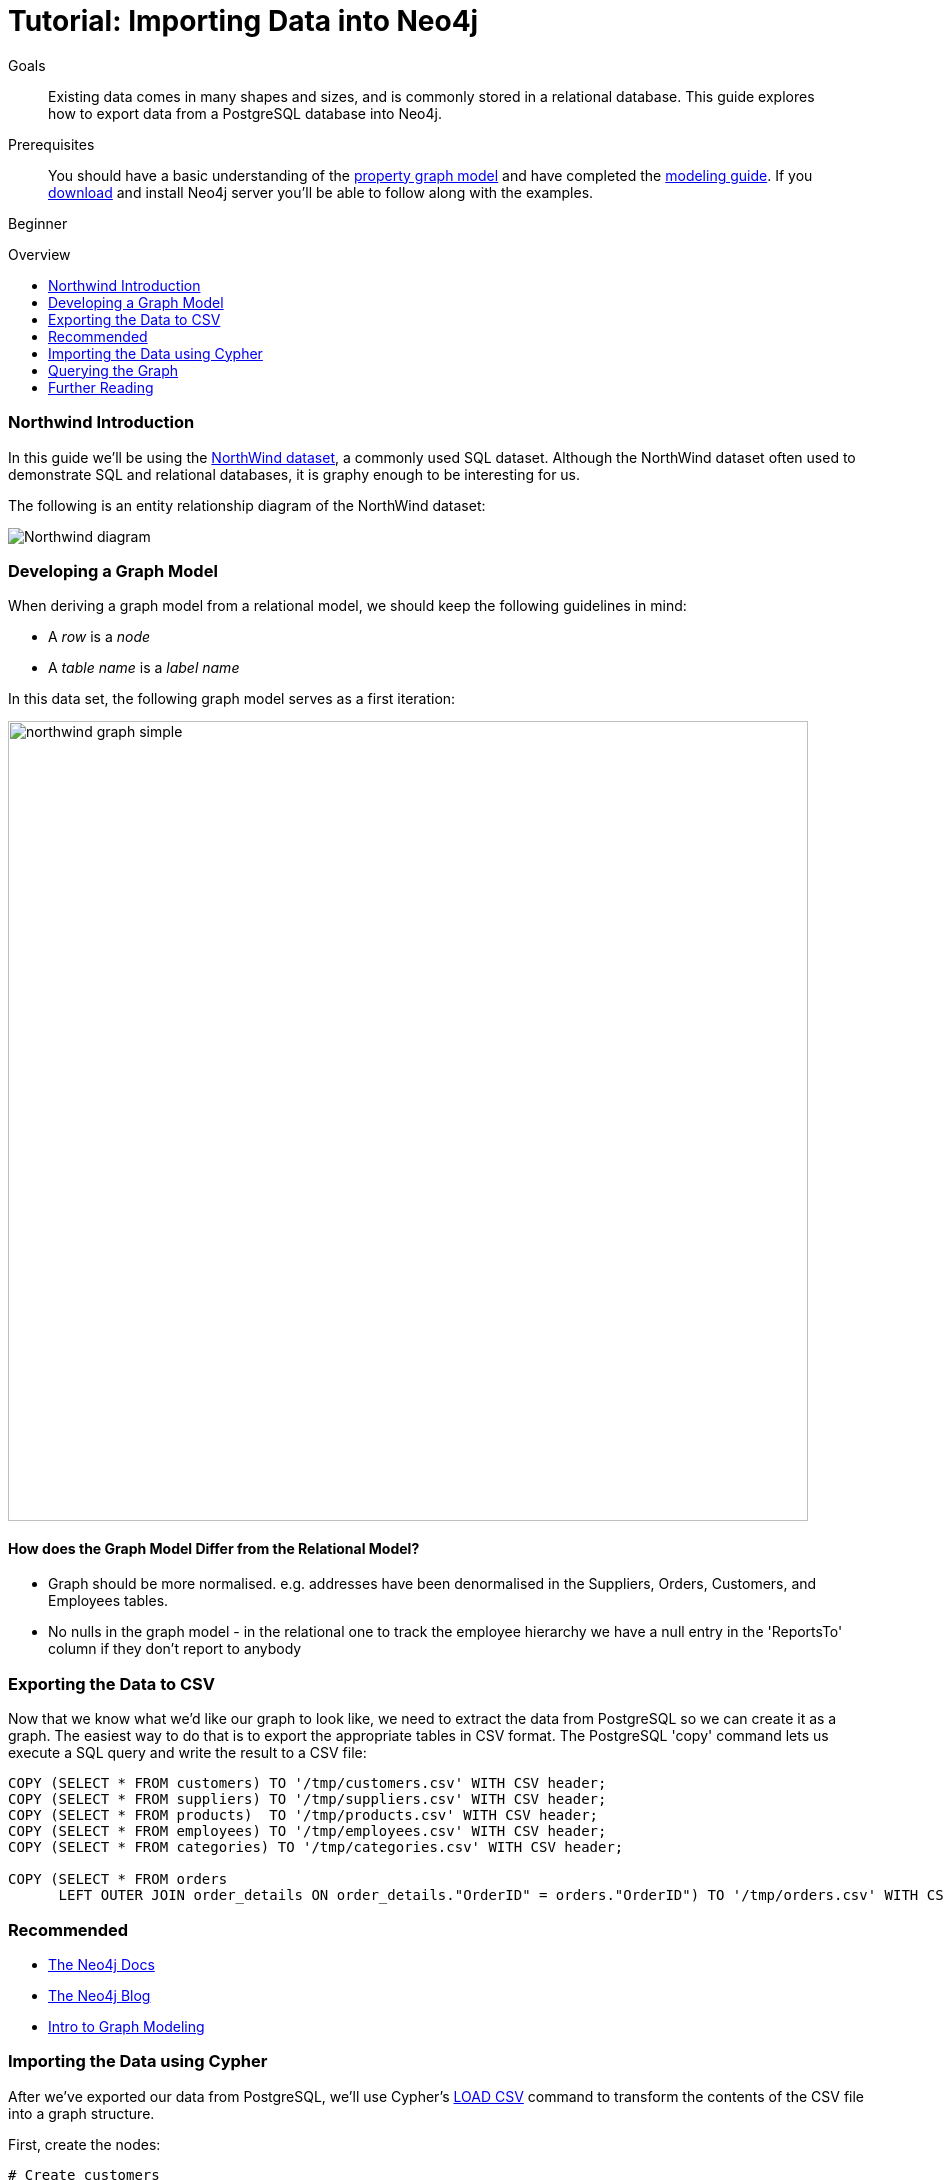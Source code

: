 = Tutorial: Importing Data into Neo4j
:level: Beginner
:toc:
:toc-placement!:
:toc-title: Overview
:toclevels: 1
:section: Data Import

.Goals
[abstract]
Existing data comes in many shapes and sizes, and is commonly stored in a relational database.
This guide explores how to export data from a PostgreSQL database into Neo4j.

.Prerequisites
[abstract]
You should have a basic understanding of the link:/what-is-neo4j/property-graph[property graph model] and have completed the link:../../build-a-graph-data-model/guide-intro-to-graph-modeling/index.html[modeling guide].
If you link:/download[download] and install Neo4j server you'll be able to follow along with the examples.

[role=expertise]
{level}

toc::[]

=== Northwind Introduction

In this guide we'll be using the link:https://code.google.com/p/northwindextended/downloads/detail?name=northwind.postgre.sql&can=2&q=[NorthWind dataset], a commonly used SQL dataset.
Although the NorthWind dataset often used to demonstrate SQL and relational databases, it is graphy enough to be interesting for us.

The following is an entity relationship diagram of the NorthWind dataset:

image::http://dev.assets.neo4j.com.s3.amazonaws.com/wp-content/uploads/Northwind_diagram.jpg[]

=== Developing a Graph Model

When deriving a graph model from a relational model, we should keep the following guidelines in mind: 

* A _row_ is a _node_
* A _table name_ is a _label name_

In this data set, the following graph model serves as a first iteration:

image::http://dev.assets.neo4j.com.s3.amazonaws.com/wp-content/uploads/northwind_graph_simple.png[width=800]

==== How does the Graph Model Differ from the Relational Model?

* Graph should be more normalised. e.g. addresses have been denormalised in the Suppliers, Orders, Customers, and Employees tables.
* No nulls in the graph model - in the relational one to track the employee hierarchy we have a null entry in the 'ReportsTo' column if they don't report to anybody

=== Exporting the Data to CSV

Now that we know what we'd like our graph to look like, we need to extract the data from PostgreSQL so we can create it as a graph.
The easiest way to do that is to export the appropriate tables in CSV format. The PostgreSQL 'copy' command lets us execute a SQL query and write the result to a CSV file:

[source, sql]
----
COPY (SELECT * FROM customers) TO '/tmp/customers.csv' WITH CSV header;
COPY (SELECT * FROM suppliers) TO '/tmp/suppliers.csv' WITH CSV header;
COPY (SELECT * FROM products)  TO '/tmp/products.csv' WITH CSV header;
COPY (SELECT * FROM employees) TO '/tmp/employees.csv' WITH CSV header;
COPY (SELECT * FROM categories) TO '/tmp/categories.csv' WITH CSV header;

COPY (SELECT * FROM orders
      LEFT OUTER JOIN order_details ON order_details."OrderID" = orders."OrderID") TO '/tmp/orders.csv' WITH CSV header;
----

[role=side-nav]
=== Recommended

* http://neo4j.com/docs[The Neo4j Docs]
* link:/blog[The Neo4j Blog]
* link:/build-a-graph-data-model/guide-intro-to-graph-modeling[Intro to Graph Modeling]

=== Importing the Data using Cypher

After we've exported our data from PostgreSQL, we'll use Cypher's link:http://docs.neo4j.org/chunked/stable/query-load-csv.html[LOAD CSV] command to transform the contents of the CSV file into a graph structure.

First, create the nodes:

[source, cypher]
----
# Create customers
LOAD CSV WITH HEADERS FROM "file:/tmp/customers.csv" AS row
CREATE (:Customer {CompanyName: row.CompanyName, CustomerID: row.CustomerID, Fax: row.Fax, Phone: row.Phone});

# Create products
LOAD CSV WITH HEADERS FROM "file:/tmp/products.csv" AS row
CREATE (:Product {ProductName: row.ProductName, ProductID: row.ProductID, UnitPrice: row.UnitPrice});

# Create suppliers
LOAD CSV WITH HEADERS FROM "file:/tmp/suppliers.csv" AS row
CREATE (:Supplier {CompanyName: row.CompanyName, SupplierID: row.SupplierID});

# Create employees
LOAD CSV WITH HEADERS FROM "file:/tmp/employees.csv" AS row
CREATE (:Employee {EmployeeID:row.EmployeeID,  FirstName: row.FirstName, LastName: row.LastName, Title: row.Title});

# Create categories
LOAD CSV WITH HEADERS FROM "file:/tmp/categories.csv" AS row
CREATE (:Category {CategoryID: row.CategoryID, CategoryName: row.CategoryName, Description: row.Description});
----

Next, we'll create indexes on the just-created nodes to ensure their quick lookup when creating relationships in the next step.

[source, cypher]
----
CREATE INDEX ON :Product(ProductID);
CREATE INDEX ON :Category(CategoryID);
CREATE INDEX ON :Employee(EmployeeID);
CREATE INDEX ON :Supplier(SupplierID);
CREATE INDEX ON :Customer(CustomerID);
----

Initial nodes and indices in place, we can now create relationships orders and their relationships to products and employees:

[source, cypher]
----
LOAD CSV WITH HEADERS FROM "file:/tmp/orders.csv" AS row
CREATE (order:Order {OrderID: row.OrderID, ShipName: row.ShipName})

WITH *
MATCH (product:Product {ProductID: row.ProductID})
MATCH (employee:Employee {EmployeeID: row.EmployeeID})

MERGE (employee)-[:SOLD]->(order)
MERGE (order)-[:PRODUCT]->(product);
----

Next, create relationships between products, suppliers, and categories:

[source, cypher]
----
LOAD CSV WITH HEADERS FROM "file:/tmp/products.csv" AS row
MATCH (product:Product {ProductID: row.ProductID})
MATCH (supplier:Supplier {SupplierID: row.SupplierID})
MATCH (category:Category {CategoryID: row.CategoryID})

MERGE (supplier)-[:SUPPLIES]->(product)
MERGE (product)-[:PART_OF]->(category);
----

Finally we'll create the 'REPORTS_TO' relationship between employees to represent the reporting structure:

[source, cypher]
----
LOAD CSV WITH HEADERS FROM "file:/tmp/employees.csv" AS row
MATCH (employee:Employee {EmployeeID: row.EmployeeID})
MATCH (manager:Employee {EmployeeID: row.ReportsTo})
MERGE (employee)-[:REPORTS_TO]->(manager);
----

For completeness and optimal query speed, create an index on orders:

[source, cypher]
----
CREATE INDEX ON :Order(OrderId);
----

The resulting graph should look like this:

image::http://dev.assets.neo4j.com.s3.amazonaws.com/wp-content/uploads/northwind_graph_sample.png[]

We can now query the graph.

=== Querying the Graph

One question we might be interested in is:

==== Which Employee had the Highest Cross-Selling Count of 'Chocolade' and Which Product?

[source,cypher]
----
MATCH (choc:Product {ProductName:'Chocolade'})<-[:PRODUCT]-(:Order)<-[:SOLD]-(employee),
      (employee)-[:SOLD]->()-[:PRODUCT]->(other:Product)
RETURN employee.EmployeeID, other.ProductName, count(*) as count
ORDER BY count DESC
LIMIT 5
----

Looks like employee number 1 was very busy!

[format="csv", options="header"]
|===
employee.employeeId,other.name,count
1,Flotemysost,24
1,Gorgonzola Telino,22
1,Pavlova,22
1,Camembert Pierrot,22
1,Ikura,20
|===

We might also like to answer the following question:

==== How are Employees Organized? Who Reports to Whom?

[source, cypher]
----
MATCH path = (e:Employee)<-[:REPORTS_TO]-(sub)
RETURN e.EmployeeID AS manager, sub.EmployeeID AS employee
----

[format="csv", options="header"]
|===
manager,employee
2,1
2,3
2,4
2,5
2,8
5,6
5,7
5,9
|===

Notice that employee #5 has people reporting to them but also reports to employee #2.

Let's investigate that a bit more:

==== Which Employees Report to Each Other Indirectly?

[source, cypher]
----
MATCH path = (e:Employee)<-[:REPORTS_TO*]-(sub)
WITH e, sub, [person in NODES(path) | person.EmployeeID][1..-1] AS path
RETURN e.EmployeeID AS manager, sub.EmployeeID AS employee, CASE WHEN LENGTH(path) = 0 THEN "Direct Report" ELSE path END AS via
ORDER BY LENGTH(path)
----

[format="csv", options="header"]
|===
e.EmployeeID,sub.EmployeeID,via
2,1,Direct Report
2,3,Direct Report
2,4,Direct Report
2,5,Direct Report
2,8,Direct Report
5,6,Direct Report
5,7,Direct Report
5,9,Direct Report
2,6,"[""5""]"
2,7,"[""5""]"
2,9,"[""5""]"
|===


==== How Many Orders were Made by Each Part of the Hierachy?

[source, cypher]
----
MATCH (e:Employee)
OPTIONAL MATCH (e)<-[:REPORTS_TO*0..]-(sub)-[:SOLD]->()
RETURN e.EmployeeID, [x IN COLLECT(DISTINCT sub.EmployeeID) WHERE x <> e.EmployeeID] AS reports, COUNT(*) AS totalOrders
ORDER BY totalOrders DESC
----

[format="csv", options="header"]
|===
e.EmployeeID,reports,totalOrders
2,"[""1"",""3"",""4"",""5"",""6"",""7"",""9"",""8""]",2155
5,"[""6"",""7"",""9""]",568
4,[],420
1,[],345
3,[],321
8,[],260
7,[],176
6,[],168
9,[],107
|===

[role=side-nav]
=== Further Reading

* link:/books[The Neo4j Bookshelf]
* http://watch.neo4j.org[The Neo4j Video Library]
* http://gist.neo4j.org/[GraphGists]
